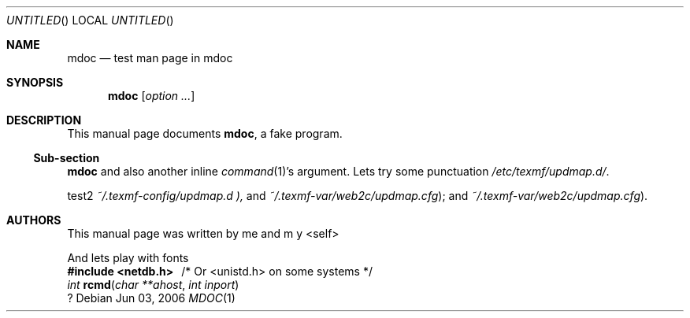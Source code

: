 .Dd Jun 03, 2006
.Os Debian
.Dt MDOC 1
.Sh NAME
.Nm mdoc
.Nd test man page in mdoc
.Sh SYNOPSIS
.Nm
.Bk
.Op Ar option ...
.Ek
.Sh DESCRIPTION
This manual page documents
.Nm ,
a fake program.
.Ss Sub-section
.Nm
and also another inline
.Xr command 1 Ns 's
argument.
.
Lets try some punctuation
.Pa /etc/texmf/updmap.d/ .
.Pp
test2
.Pa ~/.texmf-config/updmap.d ),
and
.Pa ~/.texmf-var/web2c/updmap.cfg ) ;
and
.Pa ~/.texmf-var/web2c/updmap.cfg ) .
.Sh AUTHORS
This manual page was written by
.An -nosplit
.An me
and
.An "m y" Aq self

And lets play with fonts
.br
.Fd #include <netdb.h> \ \ \fP/* Or <unistd.h> on some systems */
.Ft int
.Fn rcmd "char **ahost" "int inport"
.br
?
